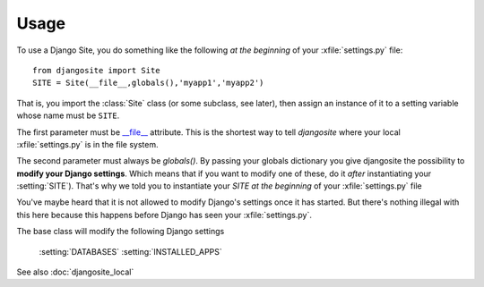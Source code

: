 Usage
=====

To use a Django Site, you do something like the following *at the beginning* 
of your :xfile:`settings.py` file::

  from djangosite import Site
  SITE = Site(__file__,globals(),'myapp1','myapp2')
  
That is, you import the :class:`Site` class (or some subclass, see later), 
then assign an instance of it to a setting variable whose 
name must be ``SITE``.

The first parameter must be 
`__file__ <http://docs.python.org/2/reference/datamodel.html#index-49>`__
attribute.
This is the shortest way to tell `djangosite` 
where your local :xfile:`settings.py` 
is in the file system.

The second parameter must always be `globals()`.
By passing your globals dictionary you give djangosite 
the possibility to **modify your Django settings**.
Which means that if you want to modify one of these, 
do it *after* instantiating your :setting:`SITE`).
That's why we told you to instantiate your `SITE`
*at the beginning* of your :xfile:`settings.py` file

You've maybe heard that it is not allowed 
to modify Django's settings once it has started.
But there's nothing illegal with this here
because this happens before Django has seen your :xfile:`settings.py`.

The base class will modify the following Django settings 

  :setting:`DATABASES`
  :setting:`INSTALLED_APPS`


See also :doc:`djangosite_local`
